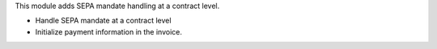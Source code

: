 This module adds SEPA mandate handling at a contract level.

- Handle SEPA mandate at a contract level
- Initialize payment information in the invoice.

